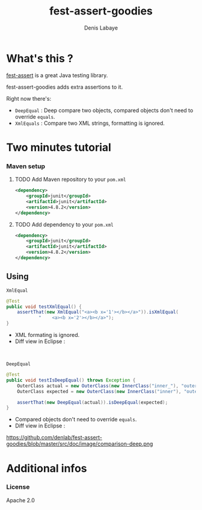#+TITLE: fest-assert-goodies
#+author: Denis Labaye
#+STARTUP: indent
#+STARTUP: hidestars odd

* What's this ? 

   [[http://docs.codehaus.org/display/FEST/Fluent%2BAssertions%2BModule][fest-assert]] is a great Java testing library.

  fest-assert-goodies adds extra assertions to it.

  Right now there's: 

  - =DeepEqual= : Deep compare two objects, compared objects don't
    need to override =equals=.
  - =XmlEquals= : Compare two XML strings, formatting is ignored.

* Two minutes tutorial

*** Maven setup

***** TODO Add Maven repository to your =pom.xml=

#+BEGIN_SRC xml
		<dependency>
			<groupId>junit</groupId>
			<artifactId>junit</artifactId>
			<version>4.8.2</version>
		</dependency>
#+END_SRC

***** TODO Add dependency to your =pom.xml=

#+BEGIN_SRC xml
		<dependency>
			<groupId>junit</groupId>
			<artifactId>junit</artifactId>
			<version>4.8.2</version>
		</dependency>
#+END_SRC
   

** Using

***** =XmlEqual=

#+BEGIN_SRC java
	@Test
	public void testXmlEqual() {
		assertThat(new XmlEqual("<a><b x='1'></b></a>")).isXmlEqual(
				"    <a><b x='2'></b></a>");
	}
#+END_SRC

      - XML formating is ignored.
      - Diff view in Eclipse :
#+BEGIN_HTML
<br/>
<img src="http://dl.free.fr/bDpZ7QtGF"/>
#+END_HTML

***** =DeepEqual=

#+BEGIN_SRC java
	@Test
	public void testIsDeepEqual() throws Exception {
		OuterClass actual = new OuterClass(new InnerClass("inner_"), "outer");
		OuterClass expected = new OuterClass(new InnerClass("inner"), "outer");

		assertThat(new DeepEqual(actual)).isDeepEqual(expected);
	}
#+END_SRC
      
      - Compared objects don't need to override =equals=.
      - Diff view in Eclipse :
https://github.com/denlab/fest-assert-goodies/blob/master/src/doc/image/comparison-deep.png


* Additional infos

*** License

    Apache 2.0
